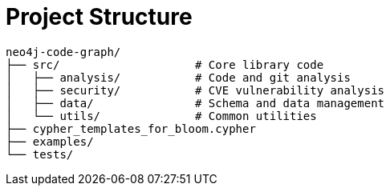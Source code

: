 = Project Structure

[source]
----
neo4j-code-graph/
├── src/                    # Core library code
│   ├── analysis/           # Code and git analysis
│   ├── security/           # CVE vulnerability analysis
│   ├── data/               # Schema and data management
│   └── utils/              # Common utilities
├── cypher_templates_for_bloom.cypher
├── examples/
└── tests/
----
